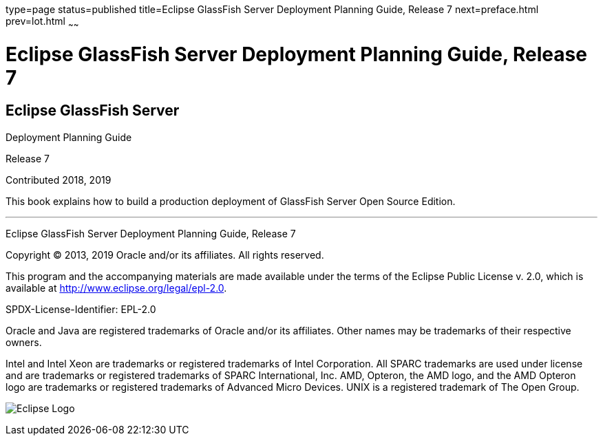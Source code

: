 type=page
status=published
title=Eclipse GlassFish Server Deployment Planning Guide, Release 7
next=preface.html
prev=lot.html
~~~~~~

= Eclipse GlassFish Server Deployment Planning Guide, Release 7

[[eclipse-glassfish-server]]
== Eclipse GlassFish Server

Deployment Planning Guide

Release 7

Contributed 2018, 2019

This book explains how to build a production deployment of GlassFish
Server Open Source Edition.

[[sthref1]]

'''''

Eclipse GlassFish Server Deployment Planning Guide, Release 7

Copyright © 2013, 2019 Oracle and/or its affiliates. All rights reserved.

This program and the accompanying materials are made available under the
terms of the Eclipse Public License v. 2.0, which is available at
http://www.eclipse.org/legal/epl-2.0.

SPDX-License-Identifier: EPL-2.0

Oracle and Java are registered trademarks of Oracle and/or its
affiliates. Other names may be trademarks of their respective owners.

Intel and Intel Xeon are trademarks or registered trademarks of Intel
Corporation. All SPARC trademarks are used under license and are
trademarks or registered trademarks of SPARC International, Inc. AMD,
Opteron, the AMD logo, and the AMD Opteron logo are trademarks or
registered trademarks of Advanced Micro Devices. UNIX is a registered
trademark of The Open Group.

image:img/eclipse_foundation_logo_tiny.png["Eclipse Logo"]
